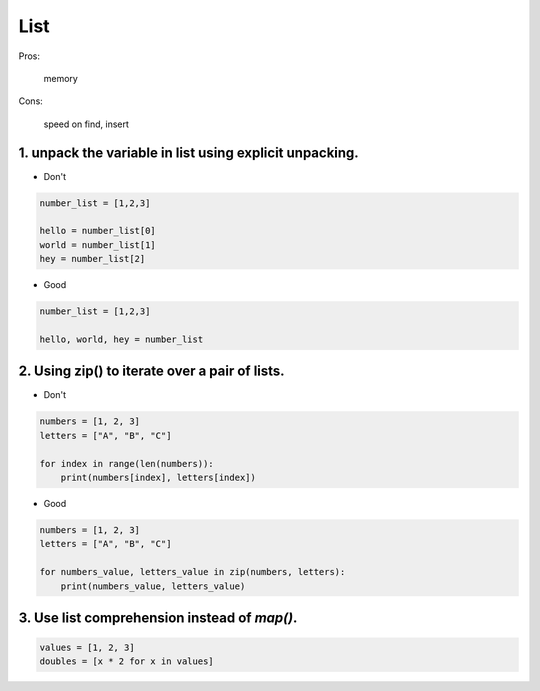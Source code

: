====
List
====

Pros:

    memory


Cons:

    speed on find, insert


1. unpack the variable in list using explicit unpacking.
========================================================

* Don't

.. code-block:: python

    number_list = [1,2,3]

    hello = number_list[0]
    world = number_list[1]
    hey = number_list[2]

* Good

.. code-block:: python

    number_list = [1,2,3]

    hello, world, hey = number_list


2. Using zip() to iterate over a pair of lists.
================================================

* Don't

.. code-block:: python

    numbers = [1, 2, 3]
    letters = ["A", "B", "C"]

    for index in range(len(numbers)):
        print(numbers[index], letters[index])

* Good

.. code-block:: python

    numbers = [1, 2, 3]
    letters = ["A", "B", "C"]

    for numbers_value, letters_value in zip(numbers, letters):
        print(numbers_value, letters_value)

3. Use list comprehension instead of `map()`.
================================================

.. code-block:: python

    values = [1, 2, 3]
    doubles = [x * 2 for x in values]